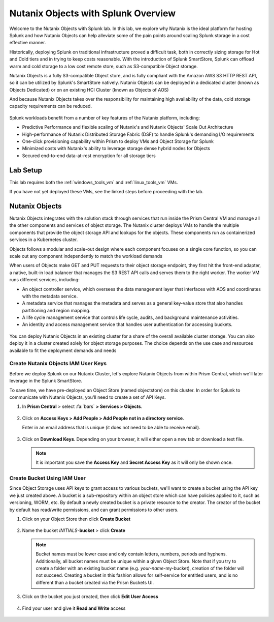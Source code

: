 .. _objects_splunk:

-------------------------------------
Nutanix Objects with Splunk Overview
-------------------------------------

Welcome to the Nutanix Objects with Splunk lab. In this lab, we explore why Nutanix is the ideal platform for hosting Splunk and how Nutanix Objects can help alleviate some of the pain points around
scaling Splunk storage in a cost effective manner.

Historically, deploying Splunk on traditional infrastructure proved a difficult task, both in correctly sizing storage for Hot and Cold tiers and in trying to keep costs reasonable.
With the introduction of Splunk SmartStore, Splunk can offload warm and cold storage to a low cost remote store, such as S3-compatible Object storage.

Nutanix Objects is a fully S3-compatible Object store, and is fully compliant with the Amazon AWS S3 HTTP REST API, so it can be utilized by Splunk's SmartStore natively. Nutanix Objects can be deployed in a dedicated cluster
(known as Objects Dedicated) or on an existing HCI Cluster (known as Objects of AOS)

And because Nutanix Objects takes over the responsibility for maintaining high availability of the data, cold storage capacity requirements can be reduced.

.. figure:: images/0.png

Splunk workloads benefit from a number of key features of the Nutanix platform, including:

- Predictive Performance and flexible scaling of Nutanix's and Nutanix Objects' Scale Out Architecture
- High-performance of Nutanix Distributed Storage Fabric (DSF) to handle Splunk's demanding I/O requirements
- One-click provisioning capability within Prism to deploy VMs and Object Storage for Splunk
- Minimized costs with Nutanix's ability to leverage storage dense hybrid nodes for Objects
- Secured end-to-end data-at-rest encryption for all storage tiers

.. figure:: images/1.png

Lab Setup
+++++++++

This lab requires both the :ref:`windows_tools_vm` and :ref:`linux_tools_vm` VMs.

If you have not yet deployed these VMs, see the linked steps before proceeding with the lab.

Nutanix Objects
++++++++++++++++++

Nutanix Objects integrates with the solution stack through services that run inside the Prism
Central VM and manage all the other components and services of object storage. The Nutanix
cluster deploys VMs to handle the multiple components that provide the object storage API and
lookups for the objects. These components run as containerized services in a Kubernetes cluster.

Objects follows a modular and scale-out design where each component focuses on a single core
function, so you can scale out any component independently to match the workload demands

When users of Objects make GET and PUT requests to their object storage endpoint, they first
hit the front-end adapter, a native, built-in load balancer that manages the S3 REST API calls and
serves them to the right worker. The worker VM runs different services, including:

- An object controller service, which oversees the data management layer that interfaces with AOS and coordinates with the metadata service.
- A metadata service that manages the metadata and serves as a general key-value store that also handles partitioning and region mapping.
- A life cycle management service that controls life cycle, audits, and background maintenance activities.
- An identity and access management service that handles user authentication for accessing buckets.

.. figure:: images/1a.png

You can deploy Nutanix Objects in an existing cluster for a share of the overall available cluster
storage. You can also deploy it in a cluster created solely for object storage purposes. The choice
depends on the use case and resources available to fit the deployment demands and needs


Create Nutanix Objects IAM User Keys
------------------------------------

Before we deploy Splunk on our Nutanix Cluster, let's explore Nutanix Objects from within Prism Central, which we'll later leverage in the Splunk SmartStore.

To save time, we have pre-deployed an Object Store (named objectstore) on this cluster.
In order for Splunk to communicate with Nutanix Objects, you'll need to create a set of API Keys.

#. In **Prism Central** > select :fa:`bars` **> Services > Objects**.

   .. figure:: images/2.png

#. Click on **Access Keys > Add People > Add People not in a directory service**.

   Enter in an email address that is unique (it does not need to be able to receive email).

   .. figure:: images/3.png

#. Click on **Download Keys**. Depending on your browser, it will either open a new tab or download a text file.

   .. note::

      It is important you save the **Access Key** and **Secret Access Key** as it will only be shown once.

   .. figure:: images/5.png

   .. figure:: images/4.png

Create Bucket Using IAM User
------------------------------------
Since Object Storage uses API keys to grant access to various buckets, we'll want to create a bucket using the API key we just created above.
A bucket is a sub-repository within an object store which can have policies applied to it, such as versioning, WORM, etc. By default a newly created bucket is a private resource to the creator. The creator of the bucket by default has read/write permissions, and can grant permissions to other users.

#. Click on your Object Store then click **Create Bucket**

   .. figure:: images/buckets-1.png

#. Name the bucket *INITIALS*-**bucket** > click **Create**

   .. note::

     Bucket names must be lower case and only contain letters, numbers, periods and hyphens.
     Additionally, all bucket names must be unique within a given Object Store. Note that if you try to create a folder with an existing bucket name (e.g. *your-name*-my-bucket), creation of the folder will not succeed.
     Creating a bucket in this fashion allows for self-service for entitled users, and is no different than a bucket created via the Prism Buckets UI.

   .. figure:: images/buckets-2.png

#. Click on the bucket you just created, then click **Edit User Access**

   .. figure:: images/buckets-3.png

   .. figure:: images/buckets-4.png

#. Find your user and give it **Read and Write** access

   .. figure:: images/buckets-5.png
